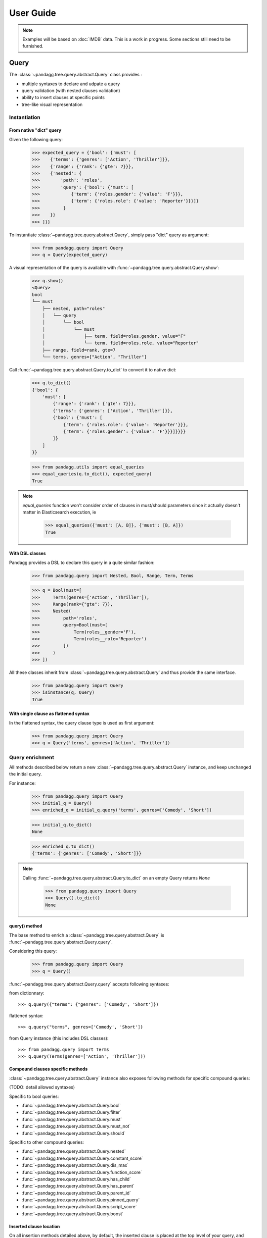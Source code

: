 ##########
User Guide
##########


.. note::

    Examples will be based on :doc:`IMDB` data.
    This is a work in progress. Some sections still need to be furnished.


*****
Query
*****

The :class:`~pandagg.tree.query.abstract.Query` class provides :

- multiple syntaxes to declare and udpate a query
- query validation (with nested clauses validation)
- ability to insert clauses at specific points
- tree-like visual representation

Instantiation
=============

From native "dict" query
------------------------

Given the following query:

    >>> expected_query = {'bool': {'must': [
    >>>    {'terms': {'genres': ['Action', 'Thriller']}},
    >>>    {'range': {'rank': {'gte': 7}}},
    >>>    {'nested': {
    >>>        'path': 'roles',
    >>>        'query': {'bool': {'must': [
    >>>            {'term': {'roles.gender': {'value': 'F'}}},
    >>>            {'term': {'roles.role': {'value': 'Reporter'}}}]}
    >>>         }
    >>>    }}
    >>> ]}}

To instantiate :class:`~pandagg.tree.query.abstract.Query`, simply pass "dict" query as argument:

    >>> from pandagg.query import Query
    >>> q = Query(expected_query)

A visual representation of the query is available with :func:`~pandagg.tree.query.abstract.Query.show`:

    >>> q.show()
    <Query>
    bool
    └── must
        ├── nested, path="roles"
        │   └── query
        │       └── bool
        │           └── must
        │               ├── term, field=roles.gender, value="F"
        │               └── term, field=roles.role, value="Reporter"
        ├── range, field=rank, gte=7
        └── terms, genres=["Action", "Thriller"]


Call :func:`~pandagg.tree.query.abstract.Query.to_dict` to convert it to native dict:

    >>> q.to_dict()
    {'bool': {
        'must': [
            {'range': {'rank': {'gte': 7}}},
            {'terms': {'genres': ['Action', 'Thriller']}},
            {'bool': {'must': [
                {'term': {'roles.role': {'value': 'Reporter'}}},
                {'term': {'roles.gender': {'value': 'F'}}}]}}}}
            ]}
        ]
    }}

    >>> from pandagg.utils import equal_queries
    >>> equal_queries(q.to_dict(), expected_query)
    True


.. note::
    `equal_queries` function won't consider order of clauses in must/should parameters since it actually doesn't matter
    in Elasticsearch execution, ie

        >>> equal_queries({'must': [A, B]}, {'must': [B, A]})
        True

With DSL classes
----------------

Pandagg provides a DSL to declare this query in a quite similar fashion:

    >>> from pandagg.query import Nested, Bool, Range, Term, Terms

    >>> q = Bool(must=[
    >>>     Terms(genres=['Action', 'Thriller']),
    >>>     Range(rank={"gte": 7}),
    >>>     Nested(
    >>>         path='roles',
    >>>         query=Bool(must=[
    >>>             Term(roles__gender='F'),
    >>>             Term(roles__role='Reporter')
    >>>         ])
    >>>     )
    >>> ])

All these classes inherit from :class:`~pandagg.tree.query.abstract.Query` and thus provide the same interface.

    >>> from pandagg.query import Query
    >>> isinstance(q, Query)
    True

With single clause as flattened syntax
--------------------------------------

In the flattened syntax, the query clause type is used as first argument:

    >>> from pandagg.query import Query
    >>> q = Query('terms', genres=['Action', 'Thriller'])


Query enrichment
================

All methods described below return a new :class:`~pandagg.tree.query.abstract.Query` instance, and keep unchanged the
initial query.

For instance:

    >>> from pandagg.query import Query
    >>> initial_q = Query()
    >>> enriched_q = initial_q.query('terms', genres=['Comedy', 'Short'])

    >>> initial_q.to_dict()
    None

    >>> enriched_q.to_dict()
    {'terms': {'genres': ['Comedy', 'Short']}}

.. note::

    Calling :func:`~pandagg.tree.query.abstract.Query.to_dict` on an empty Query returns `None`

        >>> from pandagg.query import Query
        >>> Query().to_dict()
        None


query() method
--------------

The base method to enrich a :class:`~pandagg.tree.query.abstract.Query` is :func:`~pandagg.tree.query.abstract.Query.query`.


Considering this query:

    >>> from pandagg.query import Query
    >>> q = Query()

:func:`~pandagg.tree.query.abstract.Query.query` accepts following syntaxes:

from dictionnary::


    >>> q.query({"terms": {"genres": ['Comedy', 'Short']})

flattened syntax::


    >>> q.query("terms", genres=['Comedy', 'Short'])


from Query instance (this includes DSL classes)::

    >>> from pandagg.query import Terms
    >>> q.query(Terms(genres=['Action', 'Thriller']))


Compound clauses specific methods
---------------------------------

:class:`~pandagg.tree.query.abstract.Query` instance also exposes following methods for specific compound queries:

(TODO: detail allowed syntaxes)

Specific to bool queries:

- :func:`~pandagg.tree.query.abstract.Query.bool`
- :func:`~pandagg.tree.query.abstract.Query.filter`
- :func:`~pandagg.tree.query.abstract.Query.must`
- :func:`~pandagg.tree.query.abstract.Query.must_not`
- :func:`~pandagg.tree.query.abstract.Query.should`

Specific to other compound queries:

- :func:`~pandagg.tree.query.abstract.Query.nested`
- :func:`~pandagg.tree.query.abstract.Query.constant_score`
- :func:`~pandagg.tree.query.abstract.Query.dis_max`
- :func:`~pandagg.tree.query.abstract.Query.function_score`
- :func:`~pandagg.tree.query.abstract.Query.has_child`
- :func:`~pandagg.tree.query.abstract.Query.has_parent`
- :func:`~pandagg.tree.query.abstract.Query.parent_id`
- :func:`~pandagg.tree.query.abstract.Query.pinned_query`
- :func:`~pandagg.tree.query.abstract.Query.script_score`
- :func:`~pandagg.tree.query.abstract.Query.boost`


Inserted clause location
------------------------

On all insertion methods detailed above, by default, the inserted clause is placed at the top level of your query, and
generates a bool clause if necessary.

Considering the following query:

    >>> from pandagg.query import Query
    >>> q = Query('terms', genres=['Action', 'Thriller'])
    >>> q.show()
    <Query>
    terms, genres=["Action", "Thriller"]

A bool query will be created:

    >>> q = q.query('range', rank={"gte": 7})
    >>> q.show()
    <Query>
    bool
    └── must
        ├── range, field=rank, gte=7
        └── terms, genres=["Action", "Thriller"]

And reused if necessary:

    >>> q = q.must_not('range', year={"lte": 1970})
    >>> q.show()
    <Query>
    bool
    ├── must
    │   ├── range, field=rank, gte=7
    │   └── terms, genres=["Action", "Thriller"]
    └── must_not
        └── range, field=year, lte=1970

Specifying a specific location requires to `name queries <https://www.elastic.co/guide/en/elasticsearch/reference/current/search-request-body.html#request-body-search-queries-and-filters>`_ :

    >>> from pandagg.query import Nested

    >>> q = q.nested(path='roles', _name='nested_roles', query=Term('roles.gender', value='F'))
    >>> q.show()
    <Query>
    bool
    ├── must
    │   ├── nested, _name=nested_roles, path="roles"
    │   │   └── query
    │   │       └── term, field=roles.gender, value="F"
    │   ├── range, field=rank, gte=7
    │   └── terms, genres=["Action", "Thriller"]
    └── must_not
        └── range, field=year, lte=1970

Doing so allows to insert clauses above/below given clause using `parent`/`child` parameters:

    >>> q = q.query('term', roles__role='Reporter', parent='nested_roles')
    >>> q.show()
    <Query>
    bool
    ├── must
    │   ├── nested, _name=nested_roles, path="roles"
    │   │   └── query
    │   │       └── bool
    │   │           └── must
    │   │               ├── term, field=roles.role, value="Reporter"
    │   │               └── term, field=roles.gender, value="F"
    │   ├── range, field=rank, gte=7
    │   └── terms, genres=["Action", "Thriller"]
    └── must_not
        └── range, field=year, lte=1970


TODO: explain `parent_param`, `child_param`, `mode` merging strategies on same named clause etc..

***********
Aggregation
***********

The :class:`~pandagg.tree.aggs.aggs.Aggs` class provides :

- multiple syntaxes to declare and udpate a aggregation
- clause validation (with nested clauses validation)
- ability to insert clauses at specific points


Aggregation declaration
=======================



Aggregation response
====================

TODO

******
Search
******

TODO

*******
Mapping
*******

Interactive mapping
===================

In interactive context, the :class:`~pandagg.interactive.mapping.IMapping` class provides navigation features with autocompletion to quickly discover a large
mapping:

    >>> from pandagg.mapping import IMapping
    >>> from examples.imdb.load import mapping
    >>> m = IMapping(imdb_mapping)
    >>> m.roles
    <IMapping subpart: roles>
    roles                                                    [Nested]
    ├── actor_id                                              Integer
    ├── first_name                                            Text
    │   └── raw                                             ~ Keyword
    ├── gender                                                Keyword
    ├── last_name                                             Text
    │   └── raw                                             ~ Keyword
    └── role                                                  Keyword
    >>> m.roles.first_name
    <IMapping subpart: roles.first_name>
    first_name                                            Text
    └── raw                                             ~ Keyword

To get the complete field definition, just call it:

    >>> m.roles.first_name()
    <Mapping Field first_name> of type text:
    {
        "type": "text",
        "fields": {
            "raw": {
                "type": "keyword"
            }
        }
    }

A **IMapping** instance can be bound to an Elasticsearch client to get quick access to aggregations computation on mapping fields.

Suppose you have the following client:

    >>> from elasticsearch import Elasticsearch
    >>> client = Elasticsearch(hosts=['localhost:9200'])

Client can be bound at instantiation:

    >>> m = IMapping(imdb_mapping, client=client, index_name='movies')

Doing so will generate a **a** attribute on mapping fields, this attribute will list all available aggregation for that
field type (with autocompletion):

    >>> m.roles.gender.a.terms()
    [('M', {'key': 'M', 'doc_count': 2296792}),
    ('F', {'key': 'F', 'doc_count': 1135174})]


.. note::

    Nested clauses will be automatically taken into account.


*************************
Cluster indices discovery
*************************

TODO

